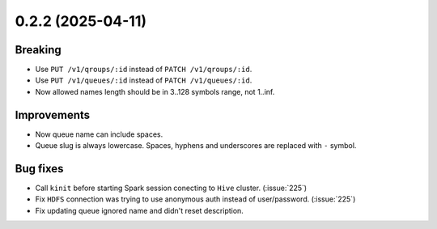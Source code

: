 0.2.2 (2025-04-11)
==================

Breaking
--------

- Use ``PUT /v1/qroups/:id`` instead of ``PATCH /v1/qroups/:id``.
- Use ``PUT /v1/queues/:id`` instead of ``PATCH /v1/queues/:id``.
- Now allowed names length should be in 3..128 symbols range, not 1..inf.

Improvements
------------

- Now queue name can include spaces.
- Queue slug is always lowercase. Spaces, hyphens and underscores are replaced with ``-`` symbol.

Bug fixes
---------

- Call ``kinit`` before starting Spark session conecting to ``Hive`` cluster. (:issue:`225`)
- Fix ``HDFS`` connection was trying to use anonymous auth instead of user/password. (:issue:`225`)
- Fix updating queue ignored name and didn't reset description.
